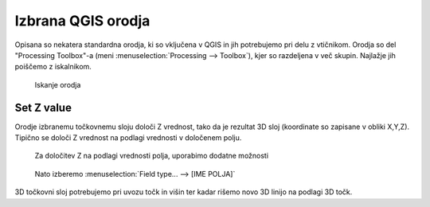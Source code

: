 
.. _qgis-orodja:

Izbrana QGIS orodja
===================

Opisana so nekatera standardna orodja, ki so vključena v QGIS in jih potrebujemo pri delu z vtičnikom. Orodja so del
"Processing Toolbox"-a (meni :menuselection:`Processing --> Toolbox`), kjer so razdeljena v več skupin. Najlažje jih poiščemo z iskalnikom.

.. figure:: img/searchtools.png

   Iskanje orodja

.. _setz:

Set Z value
-----------

Orodje izbranemu točkovnemu sloju določi Z vrednost, tako da je rezultat 3D sloj (koordinate so zapisane v obliki X,Y,Z). Tipično se določi Z vrednost na podlagi vrednosti v določenem polju.

.. figure:: img/setz1.png

   Za določitev Z na podlagi vrednosti polja, uporabimo dodatne možnosti

.. figure:: img/setz2.png

   Nato izberemo :menuselection:`Field type... --> [IME POLJA]`

3D točkovni sloj potrebujemo pri uvozu točk in višin ter kadar rišemo novo 3D linijo na podlagi 3D točk.
